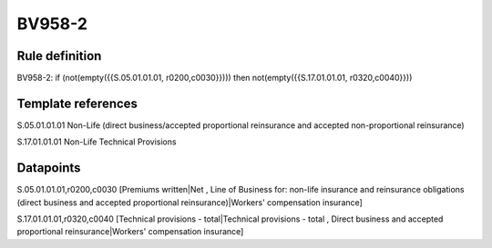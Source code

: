 =======
BV958-2
=======

Rule definition
---------------

BV958-2: if (not(empty({{S.05.01.01.01, r0200,c0030}}))) then not(empty({{S.17.01.01.01, r0320,c0040}}))


Template references
-------------------

S.05.01.01.01 Non-Life (direct business/accepted proportional reinsurance and accepted non-proportional reinsurance)

S.17.01.01.01 Non-Life Technical Provisions


Datapoints
----------

S.05.01.01.01,r0200,c0030 [Premiums written|Net , Line of Business for: non-life insurance and reinsurance obligations (direct business and accepted proportional reinsurance)|Workers' compensation insurance]

S.17.01.01.01,r0320,c0040 [Technical provisions - total|Technical provisions - total , Direct business and accepted proportional reinsurance|Workers' compensation insurance]



